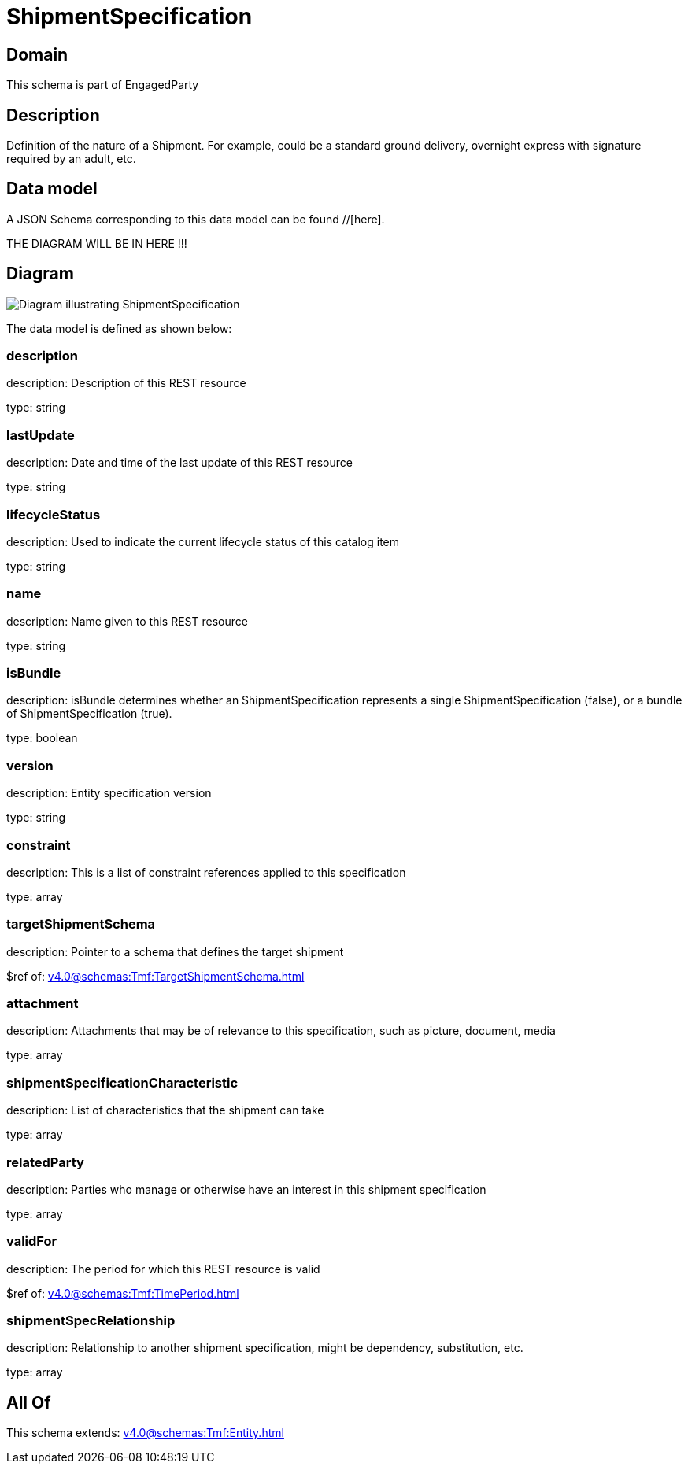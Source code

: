 = ShipmentSpecification

[#domain]
== Domain

This schema is part of EngagedParty

[#description]
== Description
Definition of the nature of a Shipment. For example, could be a standard ground delivery, overnight express with signature required by an adult, etc.


[#data_model]
== Data model

A JSON Schema corresponding to this data model can be found //[here].

THE DIAGRAM WILL BE IN HERE !!!

[#diagram]
== Diagram
image::Resource_ShipmentSpecification.png[Diagram illustrating ShipmentSpecification]


The data model is defined as shown below:


=== description
description: Description of this REST resource

type: string


=== lastUpdate
description: Date and time of the last update of this REST resource

type: string


=== lifecycleStatus
description: Used to indicate the current lifecycle status of this catalog item

type: string


=== name
description: Name given to this REST resource

type: string


=== isBundle
description: isBundle determines whether an ShipmentSpecification represents a single ShipmentSpecification (false), or a bundle of ShipmentSpecification (true).

type: boolean


=== version
description: Entity specification version

type: string


=== constraint
description: This is a list of constraint references applied to this specification


type: array


=== targetShipmentSchema
description: Pointer to a schema that defines the target shipment

$ref of: xref:v4.0@schemas:Tmf:TargetShipmentSchema.adoc[]


=== attachment
description: Attachments that may be of relevance to this specification, such as picture, document, media


type: array


=== shipmentSpecificationCharacteristic
description: List of characteristics that the shipment can take

type: array


=== relatedParty
description: Parties who manage or otherwise have an interest in this shipment specification

type: array


=== validFor
description: The period for which this REST resource is valid

$ref of: xref:v4.0@schemas:Tmf:TimePeriod.adoc[]


=== shipmentSpecRelationship
description: Relationship to another shipment specification, might be dependency, substitution, etc.


type: array


[#all_of]
== All Of

This schema extends: xref:v4.0@schemas:Tmf:Entity.adoc[]

